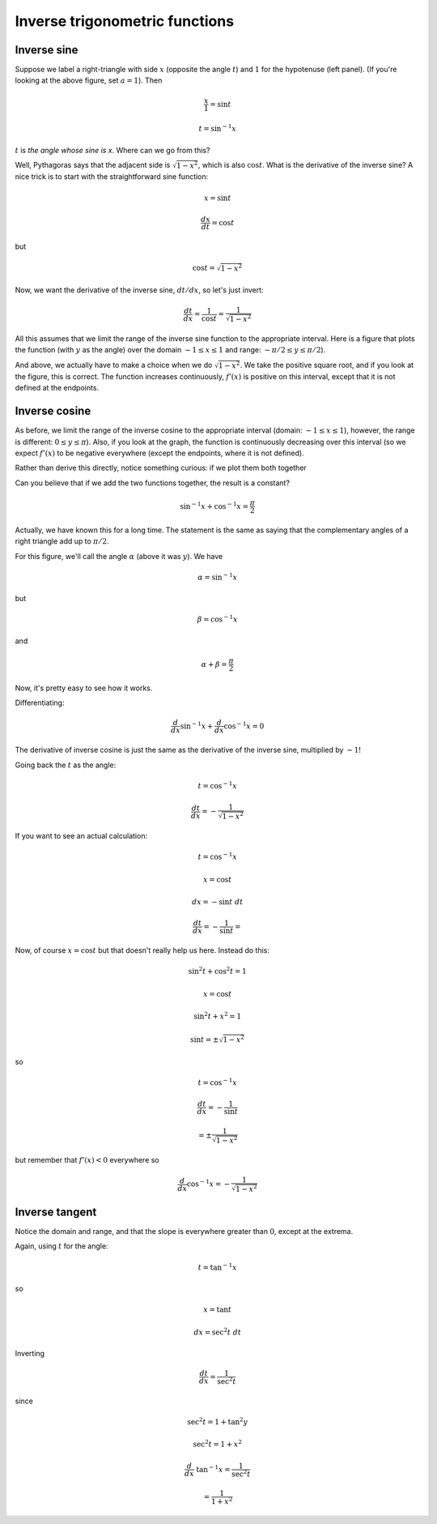 .. _inverse_trig:

###############################
Inverse trigonometric functions
###############################

============
Inverse sine
============

.. image:: /figs/trigints.png
   :scale: 50 %

Suppose we label a right-triangle with side :math:`x` (opposite the angle :math:`t`) and :math:`1` for the hypotenuse (left panel).  (If you're looking at the above figure, set :math:`a=1`).  Then

.. math::

    \frac{x}{1} = \sin t

    t = \sin^{-1} x

:math:`t` is *the angle whose sine is x*.  Where can we go from this?  

Well, Pythagoras says that the adjacent side is :math:`\sqrt{1-x^2}`, which is also :math:`\cos t`.  What is the derivative of the inverse sine?  A nice trick is to start with the straightforward sine function:

.. math::

    x = \sin t

    \frac{dx}{dt} = \cos t

but

.. math::

    \cos t =  \sqrt{1-x^2}

Now, we want the derivative of the inverse sine, :math:`dt/dx`, so let's just invert:

.. math::

    \frac{dt}{dx} = \frac{1}{\cos t} = \frac{1}{\sqrt{1-x^2}}

All this assumes that we limit the range of the inverse sine function to the appropriate interval.  Here is a figure that plots the function (with :math:`y` as the angle) over the domain :math:`-1 \le x \le 1` and range:  :math:`-\pi / 2 \le y \le \pi/2`).

.. image:: /figs/arcsin.png
   :scale: 50 %

And above, we actually have to make a choice when we do :math:`\sqrt{1-x^2}`.  We take the positive square root, and if you look at the figure, this is correct.  The function increases continuously, :math:`f'(x)` is positive on this interval, except that it is not defined at the endpoints.

==============
Inverse cosine
==============

.. image:: /figs/arccos.png
   :scale: 50 %

As before, we limit the range of the inverse cosine to the appropriate interval (domain:  :math:`-1 \le x \le 1`), however, the  range is different:  :math:`0 \le y \le \pi`).  Also, if you look at the graph, the function is continuously decreasing over this interval (so we expect :math:`f'(x)` to be negative everywhere (except the endpoints, where it is not defined).

Rather than derive this directly, notice something curious:  if we plot them both together

.. image:: /figs/arcsincos.png
   :scale: 50 %

Can you believe that if we add the two functions together, the result is a constant?

.. math::

   \sin^{-1} x + \cos^{-1} x = \frac{\pi}{2}
   
Actually, we have known this for a long time.  The statement is the same as saying that the complementary angles of a right triangle add up to :math:`\pi/2`.

.. image:: /figs/sumarcsin.png
   :scale: 50 %

For this figure, we'll call the angle :math:`\alpha` (above it was :math:`y`).  We have 

.. math::

    \alpha = \sin^{-1} x

but 

.. math::

    \beta = \cos^{-1} x

and 

.. math::

    \alpha + \beta = \frac{\pi}{2}

Now, it's pretty easy to see how it works.

Differentiating:

.. math::

    \frac{d}{dx} \sin^{-1} x +  \frac{d}{dx} \cos^{-1} x = 0

The derivative of inverse cosine is just the same as the derivative of the inverse sine, multiplied by :math:`-1`!

Going back the :math:`t` as the angle:

.. math::

    t = \cos^{-1} x

    \frac{dt}{dx} = - \frac{1}{\sqrt{1-x^2}}

If you want to see an actual calculation:

.. math::

    t = \cos^{-1} x
    
    x = \cos t
    
    dx = -\sin t \ dt
    
    \frac{dt}{dx} = - \frac{1}{\sin t} = 

Now, of course :math:`x = \cos t` but that doesn't really help us here.  Instead do this:

.. math::

    \sin^2 t + \cos^2 t = 1
    
    x = \cos t
    
    \sin^2 t + x^2 = 1
    
    \sin t = \pm \sqrt{1-x^2}

so 

.. math::

    t = \cos^{-1} x
    
    \frac{dt}{dx} = - \frac{1}{\sin t} 
    
    = \pm \frac{1}{\sqrt{1-x^2}}

but remember that :math:`f'(x) < 0` everywhere so

.. math::

    \frac{d}{dx} \cos^{-1} x = - \frac{1}{\sqrt{1-x^2}}

===============
Inverse tangent
===============

.. image:: /figs/arctan.png
   :scale: 50 %

Notice the domain and range, and that the slope is everywhere greater than :math:`0`, except at the extrema.

Again, using :math:`t` for the angle:

.. math::

    t = \tan^{-1} x

so 

.. math::

    x = \tan t
    
    dx = \sec^2 t \ dt

Inverting

.. math::

    \frac{dt}{dx} = \frac{1}{\sec^2 t}

since 

.. math::

    \sec^2 t = 1 + \tan^2 y
        
    \sec^2 t = 1 + x^2
    
    \frac{d}{dx} \ \tan^{-1} x = \frac{1}{\sec^2 t} 
    
    = \frac{1}{1 + x^2}

